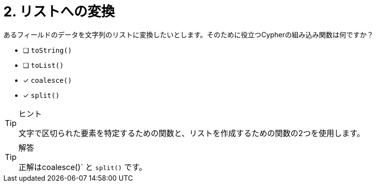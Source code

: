 :id: q1
[#{id}.question]
= 2. リストへの変換

あるフィールドのデータを文字列のリストに変換したいとします。そのために役立つCypherの組み込み関数は何ですか？

* [ ] `toString()`
* [ ] `toList()`
* [x] `coalesce()`
* [x] `split()`

[TIP,role=hint]
.ヒント
====
文字で区切られた要素を特定するための関数と、リストを作成するための関数の2つを使用します。
====

[TIP,role=solution]
.解答
====
正解はcoalesce()` と `split()` です。
====